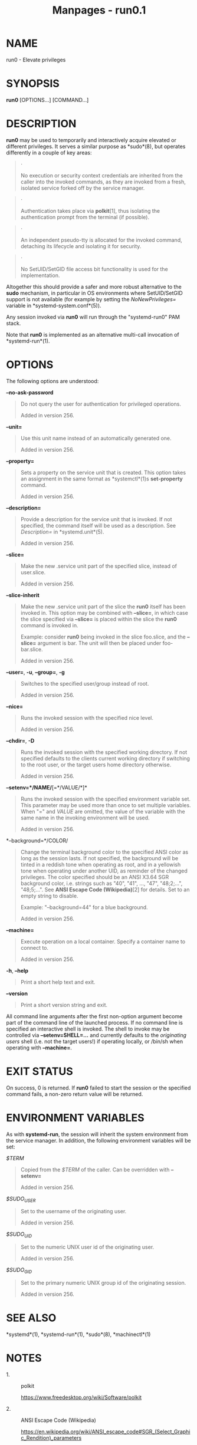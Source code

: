 #+TITLE: Manpages - run0.1
* NAME
run0 - Elevate privileges

* SYNOPSIS
*run0* [OPTIONS...] [COMMAND...]

* DESCRIPTION
*run0* may be used to temporarily and interactively acquire elevated or
different privileges. It serves a similar purpose as *sudo*(8), but
operates differently in a couple of key areas:

#+begin_quote
·

No execution or security context credentials are inherited from the
caller into the invoked commands, as they are invoked from a fresh,
isolated service forked off by the service manager.

#+end_quote

#+begin_quote
·

Authentication takes place via *polkit*[1], thus isolating the
authentication prompt from the terminal (if possible).

#+end_quote

#+begin_quote
·

An independent pseudo-tty is allocated for the invoked command,
detaching its lifecycle and isolating it for security.

#+end_quote

#+begin_quote
·

No SetUID/SetGID file access bit functionality is used for the
implementation.

#+end_quote

Altogether this should provide a safer and more robust alternative to
the *sudo* mechanism, in particular in OS environments where
SetUID/SetGID support is not available (for example by setting the
/NoNewPrivileges=/ variable in *systemd-system.conf*(5)).

Any session invoked via *run0* will run through the "systemd-run0" PAM
stack.

Note that *run0* is implemented as an alternative multi-call invocation
of *systemd-run*(1).

* OPTIONS
The following options are understood:

*--no-ask-password*

#+begin_quote
Do not query the user for authentication for privileged operations.

Added in version 256.

#+end_quote

*--unit=*

#+begin_quote
Use this unit name instead of an automatically generated one.

Added in version 256.

#+end_quote

*--property=*

#+begin_quote
Sets a property on the service unit that is created. This option takes
an assignment in the same format as *systemctl*(1)s *set-property*
command.

Added in version 256.

#+end_quote

*--description=*

#+begin_quote
Provide a description for the service unit that is invoked. If not
specified, the command itself will be used as a description. See
/Description=/ in *systemd.unit*(5).

Added in version 256.

#+end_quote

*--slice=*

#+begin_quote
Make the new .service unit part of the specified slice, instead of
user.slice.

Added in version 256.

#+end_quote

*--slice-inherit*

#+begin_quote
Make the new .service unit part of the slice the *run0* itself has been
invoked in. This option may be combined with *--slice=*, in which case
the slice specified via *--slice=* is placed within the slice the *run0*
command is invoked in.

Example: consider *run0* being invoked in the slice foo.slice, and the
*--slice=* argument is bar. The unit will then be placed under
foo-bar.slice.

Added in version 256.

#+end_quote

*--user=*, *-u*, *--group=*, *-g*

#+begin_quote
Switches to the specified user/group instead of root.

Added in version 256.

#+end_quote

*--nice=*

#+begin_quote
Runs the invoked session with the specified nice level.

Added in version 256.

#+end_quote

*--chdir=*, *-D*

#+begin_quote
Runs the invoked session with the specified working directory. If not
specified defaults to the clients current working directory if switching
to the root user, or the target users home directory otherwise.

Added in version 256.

#+end_quote

*--setenv=*/NAME/*[=*/VALUE/*]*

#+begin_quote
Runs the invoked session with the specified environment variable set.
This parameter may be used more than once to set multiple variables.
When "=" and /VALUE/ are omitted, the value of the variable with the
same name in the invoking environment will be used.

Added in version 256.

#+end_quote

*--background=*/COLOR/

#+begin_quote
Change the terminal background color to the specified ANSI color as long
as the session lasts. If not specified, the background will be tinted in
a reddish tone when operating as root, and in a yellowish tone when
operating under another UID, as reminder of the changed privileges. The
color specified should be an ANSI X3.64 SGR background color, i.e.
strings such as "40", "41", ..., "47", "48;2;...", "48;5;...". See *ANSI
Escape Code (Wikipedia)*[2] for details. Set to an empty string to
disable.

Example: "--background=44" for a blue background.

Added in version 256.

#+end_quote

*--machine=*

#+begin_quote
Execute operation on a local container. Specify a container name to
connect to.

Added in version 256.

#+end_quote

*-h*, *--help*

#+begin_quote
Print a short help text and exit.

#+end_quote

*--version*

#+begin_quote
Print a short version string and exit.

#+end_quote

All command line arguments after the first non-option argument become
part of the command line of the launched process. If no command line is
specified an interactive shell is invoked. The shell to invoke may be
controlled via *--setenv=SHELL=...* and currently defaults to the
/originating users/ shell (i.e. not the target users!) if operating
locally, or /bin/sh when operating with *--machine=*.

* EXIT STATUS
On success, 0 is returned. If *run0* failed to start the session or the
specified command fails, a non-zero return value will be returned.

* ENVIRONMENT VARIABLES
As with *systemd-run*, the session will inherit the system environment
from the service manager. In addition, the following environment
variables will be set:

/$TERM/

#+begin_quote
Copied from the /$TERM/ of the caller. Can be overridden with
*--setenv=*

Added in version 256.

#+end_quote

/$SUDO_USER/

#+begin_quote
Set to the username of the originating user.

Added in version 256.

#+end_quote

/$SUDO_UID/

#+begin_quote
Set to the numeric UNIX user id of the originating user.

Added in version 256.

#+end_quote

/$SUDO_GID/

#+begin_quote
Set to the primary numeric UNIX group id of the originating session.

Added in version 256.

#+end_quote

* SEE ALSO
*systemd*(1), *systemd-run*(1), *sudo*(8), *machinectl*(1)

* NOTES
-  1. :: polkit

  https://www.freedesktop.org/wiki/Software/polkit

-  2. :: ANSI Escape Code (Wikipedia)

  https://en.wikipedia.org/wiki/ANSI_escape_code#SGR_(Select_Graphic_Rendition)_parameters
